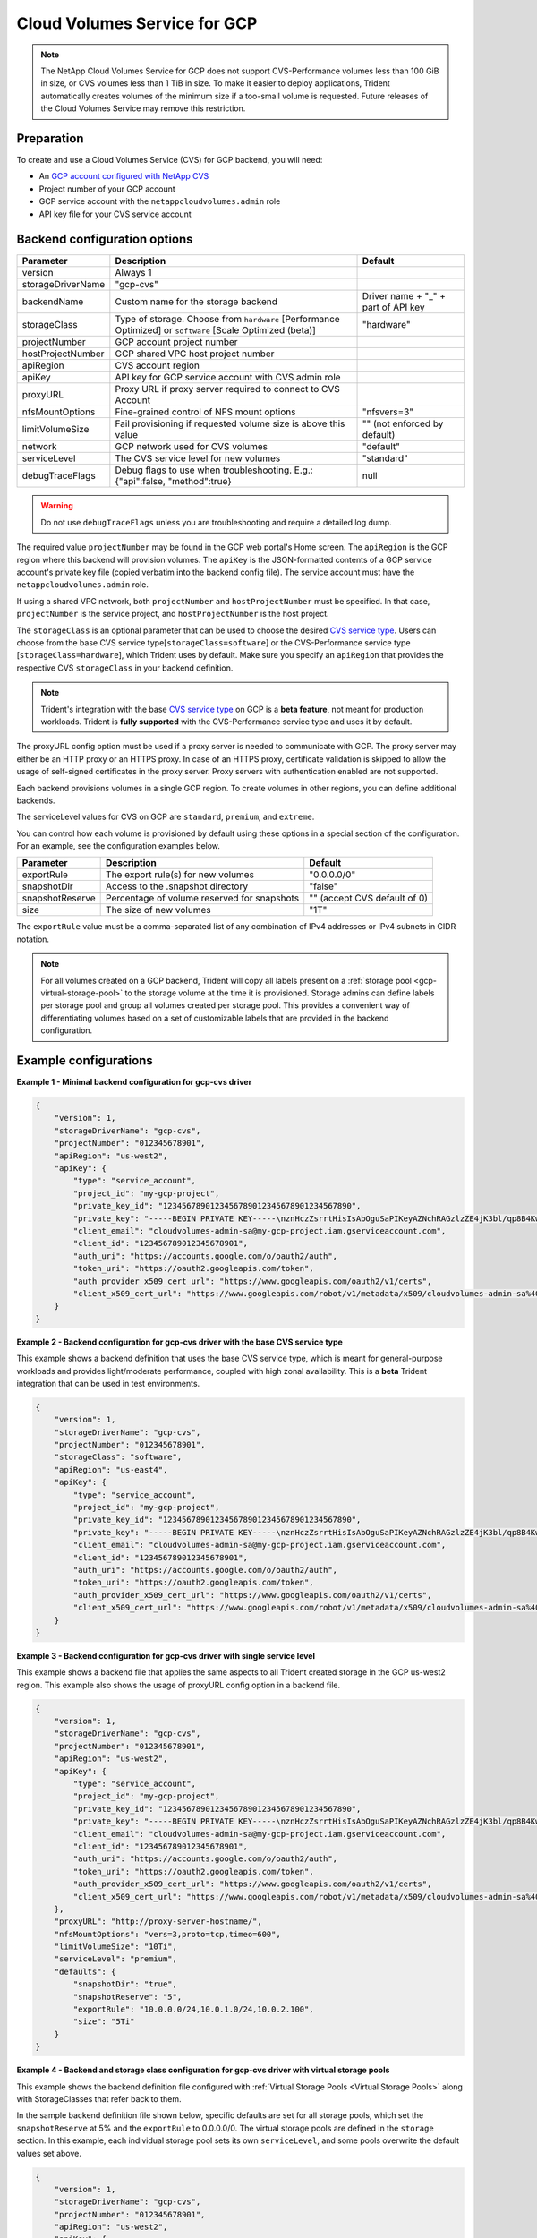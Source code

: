 #############################
Cloud Volumes Service for GCP
#############################

.. note::
  The NetApp Cloud Volumes Service for GCP does not support CVS-Performance volumes less than 100 GiB in size, or CVS
  volumes less than 1 TiB in size. To make it easier to deploy applications, Trident automatically creates volumes of
  the minimum size if a too-small volume is requested. Future releases of the Cloud Volumes Service may remove this
  restriction.


Preparation
-----------

To create and use a Cloud Volumes Service (CVS) for GCP backend, you will need:

* An `GCP account configured with NetApp CVS`_
* Project number of your GCP account
* GCP service account with the ``netappcloudvolumes.admin`` role
* API key file for your CVS service account

Backend configuration options
-----------------------------

========================= ================================================================= =================================================
Parameter                 Description                                                       Default
========================= ================================================================= =================================================
version                   Always 1
storageDriverName         "gcp-cvs"
backendName               Custom name for the storage backend                               Driver name + "_" + part of API key
storageClass              Type of storage. Choose from ``hardware`` [Performance Optimized] "hardware"
                          or ``software`` [Scale Optimized (beta)]
projectNumber             GCP account project number
hostProjectNumber         GCP shared VPC host project number
apiRegion                 CVS account region
apiKey                    API key for GCP service account with CVS admin role
proxyURL                  Proxy URL if proxy server required to connect to CVS Account
nfsMountOptions           Fine-grained control of NFS mount options                         "nfsvers=3"
limitVolumeSize           Fail provisioning if requested volume size is above this value    "" (not enforced by default)
network                   GCP network used for CVS volumes                                  "default"
serviceLevel              The CVS service level for new volumes                             "standard"
debugTraceFlags           Debug flags to use when troubleshooting.
                          E.g.: {"api":false, "method":true}                                null
========================= ================================================================= =================================================

.. warning::

  Do not use ``debugTraceFlags`` unless you are troubleshooting and require a
  detailed log dump.

The required value ``projectNumber`` may be found in the GCP web portal's Home screen.  The ``apiRegion`` is the
GCP region where this backend will provision volumes. The ``apiKey`` is the JSON-formatted contents of a GCP
service account's private key file (copied verbatim into the backend config file).  The service account must have
the ``netappcloudvolumes.admin`` role.

If using a shared VPC network, both ``projectNumber`` and ``hostProjectNumber`` must be specified.  In that case,
``projectNumber`` is the service project, and ``hostProjectNumber`` is the host project.

The ``storageClass`` is an optional parameter that can be used to choose the
desired `CVS service type <https://cloud.google.com/solutions/partners/netapp-cloud-volumes/service-types?hl=en_US>`_.
Users can choose from the base CVS service type[``storageClass=software``] or the CVS-Performance service
type [``storageClass=hardware``], which Trident uses by default. Make sure you specify an ``apiRegion`` that
provides the respective CVS ``storageClass`` in your backend definition.

.. note::

   Trident's integration with the base
   `CVS service type <https://cloud.google.com/solutions/partners/netapp-cloud-volumes/service-types?hl=en_US>`_
   on GCP is a **beta feature**, not meant for production
   workloads. Trident is **fully supported** with the CVS-Performance service type
   and uses it by default.

The proxyURL config option must be used if a proxy server is needed to communicate with GCP. The proxy server may either
be an HTTP proxy or an HTTPS proxy. In case of an HTTPS proxy, certificate validation is skipped to allow the usage of
self-signed certificates in the proxy server. Proxy servers with authentication enabled are not supported.

Each backend provisions volumes in a single GCP region. To create volumes in other regions, you can define additional
backends.

The serviceLevel values for CVS on GCP are ``standard``, ``premium``, and ``extreme``.

You can control how each volume is provisioned by default using these options in a special section of the configuration.
For an example, see the configuration examples below.

========================= =============================================================== ================================================
Parameter                 Description                                                     Default
========================= =============================================================== ================================================
exportRule                The export rule(s) for new volumes                              "0.0.0.0/0"
snapshotDir               Access to the .snapshot directory                               "false"
snapshotReserve           Percentage of volume reserved for snapshots                     "" (accept CVS default of 0)
size                      The size of new volumes                                         "1T"
========================= =============================================================== ================================================

The ``exportRule`` value must be a comma-separated list of any combination of
IPv4 addresses or IPv4 subnets in CIDR notation.

.. note::

  For all volumes created on a GCP backend, Trident will copy all labels present
  on a :ref:`storage pool <gcp-virtual-storage-pool>` to the storage volume at
  the time it is provisioned. Storage admins can define labels per storage pool
  and group all volumes created per storage pool. This provides a convenient way
  of differentiating volumes based on a set of customizable labels that are
  provided in the backend configuration.

Example configurations
----------------------

**Example 1 - Minimal backend configuration for gcp-cvs driver**

.. code-block:: json

    {
        "version": 1,
        "storageDriverName": "gcp-cvs",
        "projectNumber": "012345678901",
        "apiRegion": "us-west2",
        "apiKey": {
            "type": "service_account",
            "project_id": "my-gcp-project",
            "private_key_id": "1234567890123456789012345678901234567890",
            "private_key": "-----BEGIN PRIVATE KEY-----\nznHczZsrrtHisIsAbOguSaPIKeyAZNchRAGzlzZE4jK3bl/qp8B4Kws8zX5ojY9m\nznHczZsrrtHisIsAbOguSaPIKeyAZNchRAGzlzZE4jK3bl/qp8B4Kws8zX5ojY9m\nznHczZsrrtHisIsAbOguSaPIKeyAZNchRAGzlzZE4jK3bl/qp8B4Kws8zX5ojY9m\nznHczZsrrtHisIsAbOguSaPIKeyAZNchRAGzlzZE4jK3bl/qp8B4Kws8zX5ojY9m\nznHczZsrrtHisIsAbOguSaPIKeyAZNchRAGzlzZE4jK3bl/qp8B4Kws8zX5ojY9m\nznHczZsrrtHisIsAbOguSaPIKeyAZNchRAGzlzZE4jK3bl/qp8B4Kws8zX5ojY9m\nznHczZsrrtHisIsAbOguSaPIKeyAZNchRAGzlzZE4jK3bl/qp8B4Kws8zX5ojY9m\nznHczZsrrtHisIsAbOguSaPIKeyAZNchRAGzlzZE4jK3bl/qp8B4Kws8zX5ojY9m\nznHczZsrrtHisIsAbOguSaPIKeyAZNchRAGzlzZE4jK3bl/qp8B4Kws8zX5ojY9m\nznHczZsrrtHisIsAbOguSaPIKeyAZNchRAGzlzZE4jK3bl/qp8B4Kws8zX5ojY9m\nznHczZsrrtHisIsAbOguSaPIKeyAZNchRAGzlzZE4jK3bl/qp8B4Kws8zX5ojY9m\nznHczZsrrtHisIsAbOguSaPIKeyAZNchRAGzlzZE4jK3bl/qp8B4Kws8zX5ojY9m\nznHczZsrrtHisIsAbOguSaPIKeyAZNchRAGzlzZE4jK3bl/qp8B4Kws8zX5ojY9m\nznHczZsrrtHisIsAbOguSaPIKeyAZNchRAGzlzZE4jK3bl/qp8B4Kws8zX5ojY9m\nznHczZsrrtHisIsAbOguSaPIKeyAZNchRAGzlzZE4jK3bl/qp8B4Kws8zX5ojY9m\nznHczZsrrtHisIsAbOguSaPIKeyAZNchRAGzlzZE4jK3bl/qp8B4Kws8zX5ojY9m\nznHczZsrrtHisIsAbOguSaPIKeyAZNchRAGzlzZE4jK3bl/qp8B4Kws8zX5ojY9m\nznHczZsrrtHisIsAbOguSaPIKeyAZNchRAGzlzZE4jK3bl/qp8B4Kws8zX5ojY9m\nznHczZsrrtHisIsAbOguSaPIKeyAZNchRAGzlzZE4jK3bl/qp8B4Kws8zX5ojY9m\nznHczZsrrtHisIsAbOguSaPIKeyAZNchRAGzlzZE4jK3bl/qp8B4Kws8zX5ojY9m\nznHczZsrrtHisIsAbOguSaPIKeyAZNchRAGzlzZE4jK3bl/qp8B4Kws8zX5ojY9m\nznHczZsrrtHisIsAbOguSaPIKeyAZNchRAGzlzZE4jK3bl/qp8B4Kws8zX5ojY9m\nznHczZsrrtHisIsAbOguSaPIKeyAZNchRAGzlzZE4jK3bl/qp8B4Kws8zX5ojY9m\nznHczZsrrtHisIsAbOguSaPIKeyAZNchRAGzlzZE4jK3bl/qp8B4Kws8zX5ojY9m\nznHczZsrrtHisIsAbOguSaPIKeyAZNchRAGzlzZE4jK3bl/qp8B4Kws8zX5ojY9m\nXsYg6gyxy4zq7OlwWgLwGa==\n-----END PRIVATE KEY-----\n",
            "client_email": "cloudvolumes-admin-sa@my-gcp-project.iam.gserviceaccount.com",
            "client_id": "123456789012345678901",
            "auth_uri": "https://accounts.google.com/o/oauth2/auth",
            "token_uri": "https://oauth2.googleapis.com/token",
            "auth_provider_x509_cert_url": "https://www.googleapis.com/oauth2/v1/certs",
            "client_x509_cert_url": "https://www.googleapis.com/robot/v1/metadata/x509/cloudvolumes-admin-sa%40my-gcp-project.iam.gserviceaccount.com"
        }
    }

**Example 2 - Backend configuration for gcp-cvs driver with the base CVS service type**

This example shows a backend definition that uses the base CVS service type, which
is meant for general-purpose workloads and provides light/moderate performance,
coupled with high zonal availability. This is a **beta** Trident integration that
can be used in test environments.

.. code-block:: json

    {
        "version": 1,
        "storageDriverName": "gcp-cvs",
        "projectNumber": "012345678901",
        "storageClass": "software",
        "apiRegion": "us-east4",
        "apiKey": {
            "type": "service_account",
            "project_id": "my-gcp-project",
            "private_key_id": "1234567890123456789012345678901234567890",
            "private_key": "-----BEGIN PRIVATE KEY-----\nznHczZsrrtHisIsAbOguSaPIKeyAZNchRAGzlzZE4jK3bl/qp8B4Kws8zX5ojY9m\nznHczZsrrtHisIsAbOguSaPIKeyAZNchRAGzlzZE4jK3bl/qp8B4Kws8zX5ojY9m\nznHczZsrrtHisIsAbOguSaPIKeyAZNchRAGzlzZE4jK3bl/qp8B4Kws8zX5ojY9m\nznHczZsrrtHisIsAbOguSaPIKeyAZNchRAGzlzZE4jK3bl/qp8B4Kws8zX5ojY9m\nznHczZsrrtHisIsAbOguSaPIKeyAZNchRAGzlzZE4jK3bl/qp8B4Kws8zX5ojY9m\nznHczZsrrtHisIsAbOguSaPIKeyAZNchRAGzlzZE4jK3bl/qp8B4Kws8zX5ojY9m\nznHczZsrrtHisIsAbOguSaPIKeyAZNchRAGzlzZE4jK3bl/qp8B4Kws8zX5ojY9m\nznHczZsrrtHisIsAbOguSaPIKeyAZNchRAGzlzZE4jK3bl/qp8B4Kws8zX5ojY9m\nznHczZsrrtHisIsAbOguSaPIKeyAZNchRAGzlzZE4jK3bl/qp8B4Kws8zX5ojY9m\nznHczZsrrtHisIsAbOguSaPIKeyAZNchRAGzlzZE4jK3bl/qp8B4Kws8zX5ojY9m\nznHczZsrrtHisIsAbOguSaPIKeyAZNchRAGzlzZE4jK3bl/qp8B4Kws8zX5ojY9m\nznHczZsrrtHisIsAbOguSaPIKeyAZNchRAGzlzZE4jK3bl/qp8B4Kws8zX5ojY9m\nznHczZsrrtHisIsAbOguSaPIKeyAZNchRAGzlzZE4jK3bl/qp8B4Kws8zX5ojY9m\nznHczZsrrtHisIsAbOguSaPIKeyAZNchRAGzlzZE4jK3bl/qp8B4Kws8zX5ojY9m\nznHczZsrrtHisIsAbOguSaPIKeyAZNchRAGzlzZE4jK3bl/qp8B4Kws8zX5ojY9m\nznHczZsrrtHisIsAbOguSaPIKeyAZNchRAGzlzZE4jK3bl/qp8B4Kws8zX5ojY9m\nznHczZsrrtHisIsAbOguSaPIKeyAZNchRAGzlzZE4jK3bl/qp8B4Kws8zX5ojY9m\nznHczZsrrtHisIsAbOguSaPIKeyAZNchRAGzlzZE4jK3bl/qp8B4Kws8zX5ojY9m\nznHczZsrrtHisIsAbOguSaPIKeyAZNchRAGzlzZE4jK3bl/qp8B4Kws8zX5ojY9m\nznHczZsrrtHisIsAbOguSaPIKeyAZNchRAGzlzZE4jK3bl/qp8B4Kws8zX5ojY9m\nznHczZsrrtHisIsAbOguSaPIKeyAZNchRAGzlzZE4jK3bl/qp8B4Kws8zX5ojY9m\nznHczZsrrtHisIsAbOguSaPIKeyAZNchRAGzlzZE4jK3bl/qp8B4Kws8zX5ojY9m\nznHczZsrrtHisIsAbOguSaPIKeyAZNchRAGzlzZE4jK3bl/qp8B4Kws8zX5ojY9m\nznHczZsrrtHisIsAbOguSaPIKeyAZNchRAGzlzZE4jK3bl/qp8B4Kws8zX5ojY9m\nznHczZsrrtHisIsAbOguSaPIKeyAZNchRAGzlzZE4jK3bl/qp8B4Kws8zX5ojY9m\nXsYg6gyxy4zq7OlwWgLwGa==\n-----END PRIVATE KEY-----\n",
            "client_email": "cloudvolumes-admin-sa@my-gcp-project.iam.gserviceaccount.com",
            "client_id": "123456789012345678901",
            "auth_uri": "https://accounts.google.com/o/oauth2/auth",
            "token_uri": "https://oauth2.googleapis.com/token",
            "auth_provider_x509_cert_url": "https://www.googleapis.com/oauth2/v1/certs",
            "client_x509_cert_url": "https://www.googleapis.com/robot/v1/metadata/x509/cloudvolumes-admin-sa%40my-gcp-project.iam.gserviceaccount.com"
        }
    }

**Example 3 -  Backend configuration for gcp-cvs driver with single service level**

This example shows a backend file that applies the same aspects to all Trident created storage in the GCP us-west2
region. This example also shows the usage of proxyURL config option in a backend file.

.. code-block:: json

    {
        "version": 1,
        "storageDriverName": "gcp-cvs",
        "projectNumber": "012345678901",
        "apiRegion": "us-west2",
        "apiKey": {
            "type": "service_account",
            "project_id": "my-gcp-project",
            "private_key_id": "1234567890123456789012345678901234567890",
            "private_key": "-----BEGIN PRIVATE KEY-----\nznHczZsrrtHisIsAbOguSaPIKeyAZNchRAGzlzZE4jK3bl/qp8B4Kws8zX5ojY9m\nznHczZsrrtHisIsAbOguSaPIKeyAZNchRAGzlzZE4jK3bl/qp8B4Kws8zX5ojY9m\nznHczZsrrtHisIsAbOguSaPIKeyAZNchRAGzlzZE4jK3bl/qp8B4Kws8zX5ojY9m\nznHczZsrrtHisIsAbOguSaPIKeyAZNchRAGzlzZE4jK3bl/qp8B4Kws8zX5ojY9m\nznHczZsrrtHisIsAbOguSaPIKeyAZNchRAGzlzZE4jK3bl/qp8B4Kws8zX5ojY9m\nznHczZsrrtHisIsAbOguSaPIKeyAZNchRAGzlzZE4jK3bl/qp8B4Kws8zX5ojY9m\nznHczZsrrtHisIsAbOguSaPIKeyAZNchRAGzlzZE4jK3bl/qp8B4Kws8zX5ojY9m\nznHczZsrrtHisIsAbOguSaPIKeyAZNchRAGzlzZE4jK3bl/qp8B4Kws8zX5ojY9m\nznHczZsrrtHisIsAbOguSaPIKeyAZNchRAGzlzZE4jK3bl/qp8B4Kws8zX5ojY9m\nznHczZsrrtHisIsAbOguSaPIKeyAZNchRAGzlzZE4jK3bl/qp8B4Kws8zX5ojY9m\nznHczZsrrtHisIsAbOguSaPIKeyAZNchRAGzlzZE4jK3bl/qp8B4Kws8zX5ojY9m\nznHczZsrrtHisIsAbOguSaPIKeyAZNchRAGzlzZE4jK3bl/qp8B4Kws8zX5ojY9m\nznHczZsrrtHisIsAbOguSaPIKeyAZNchRAGzlzZE4jK3bl/qp8B4Kws8zX5ojY9m\nznHczZsrrtHisIsAbOguSaPIKeyAZNchRAGzlzZE4jK3bl/qp8B4Kws8zX5ojY9m\nznHczZsrrtHisIsAbOguSaPIKeyAZNchRAGzlzZE4jK3bl/qp8B4Kws8zX5ojY9m\nznHczZsrrtHisIsAbOguSaPIKeyAZNchRAGzlzZE4jK3bl/qp8B4Kws8zX5ojY9m\nznHczZsrrtHisIsAbOguSaPIKeyAZNchRAGzlzZE4jK3bl/qp8B4Kws8zX5ojY9m\nznHczZsrrtHisIsAbOguSaPIKeyAZNchRAGzlzZE4jK3bl/qp8B4Kws8zX5ojY9m\nznHczZsrrtHisIsAbOguSaPIKeyAZNchRAGzlzZE4jK3bl/qp8B4Kws8zX5ojY9m\nznHczZsrrtHisIsAbOguSaPIKeyAZNchRAGzlzZE4jK3bl/qp8B4Kws8zX5ojY9m\nznHczZsrrtHisIsAbOguSaPIKeyAZNchRAGzlzZE4jK3bl/qp8B4Kws8zX5ojY9m\nznHczZsrrtHisIsAbOguSaPIKeyAZNchRAGzlzZE4jK3bl/qp8B4Kws8zX5ojY9m\nznHczZsrrtHisIsAbOguSaPIKeyAZNchRAGzlzZE4jK3bl/qp8B4Kws8zX5ojY9m\nznHczZsrrtHisIsAbOguSaPIKeyAZNchRAGzlzZE4jK3bl/qp8B4Kws8zX5ojY9m\nznHczZsrrtHisIsAbOguSaPIKeyAZNchRAGzlzZE4jK3bl/qp8B4Kws8zX5ojY9m\nXsYg6gyxy4zq7OlwWgLwGa==\n-----END PRIVATE KEY-----\n",
            "client_email": "cloudvolumes-admin-sa@my-gcp-project.iam.gserviceaccount.com",
            "client_id": "123456789012345678901",
            "auth_uri": "https://accounts.google.com/o/oauth2/auth",
            "token_uri": "https://oauth2.googleapis.com/token",
            "auth_provider_x509_cert_url": "https://www.googleapis.com/oauth2/v1/certs",
            "client_x509_cert_url": "https://www.googleapis.com/robot/v1/metadata/x509/cloudvolumes-admin-sa%40my-gcp-project.iam.gserviceaccount.com"
        },
        "proxyURL": "http://proxy-server-hostname/",
        "nfsMountOptions": "vers=3,proto=tcp,timeo=600",
        "limitVolumeSize": "10Ti",
        "serviceLevel": "premium",
        "defaults": {
            "snapshotDir": "true",
            "snapshotReserve": "5",
            "exportRule": "10.0.0.0/24,10.0.1.0/24,10.0.2.100",
            "size": "5Ti"
        }
    }

.. _gcp-virtual-storage-pool:

**Example 4 - Backend and storage class configuration for gcp-cvs driver with virtual storage pools**

This example shows the backend definition file configured with :ref:`Virtual Storage Pools <Virtual Storage Pools>`
along with StorageClasses that refer back to them.

In the sample backend definition file shown below, specific defaults are set for all storage pools, which set the
``snapshotReserve`` at 5% and the ``exportRule`` to 0.0.0.0/0. The virtual storage pools are defined in the
``storage`` section. In this example, each individual storage pool sets its own ``serviceLevel``, and some pools
overwrite the default values set above.

.. code-block:: json

    {
        "version": 1,
        "storageDriverName": "gcp-cvs",
        "projectNumber": "012345678901",
        "apiRegion": "us-west2",
        "apiKey": {
            "type": "service_account",
            "project_id": "my-gcp-project",
            "private_key_id": "1234567890123456789012345678901234567890",
            "private_key": "-----BEGIN PRIVATE KEY-----\nznHczZsrrtHisIsAbOguSaPIKeyAZNchRAGzlzZE4jK3bl/qp8B4Kws8zX5ojY9m\nznHczZsrrtHisIsAbOguSaPIKeyAZNchRAGzlzZE4jK3bl/qp8B4Kws8zX5ojY9m\nznHczZsrrtHisIsAbOguSaPIKeyAZNchRAGzlzZE4jK3bl/qp8B4Kws8zX5ojY9m\nznHczZsrrtHisIsAbOguSaPIKeyAZNchRAGzlzZE4jK3bl/qp8B4Kws8zX5ojY9m\nznHczZsrrtHisIsAbOguSaPIKeyAZNchRAGzlzZE4jK3bl/qp8B4Kws8zX5ojY9m\nznHczZsrrtHisIsAbOguSaPIKeyAZNchRAGzlzZE4jK3bl/qp8B4Kws8zX5ojY9m\nznHczZsrrtHisIsAbOguSaPIKeyAZNchRAGzlzZE4jK3bl/qp8B4Kws8zX5ojY9m\nznHczZsrrtHisIsAbOguSaPIKeyAZNchRAGzlzZE4jK3bl/qp8B4Kws8zX5ojY9m\nznHczZsrrtHisIsAbOguSaPIKeyAZNchRAGzlzZE4jK3bl/qp8B4Kws8zX5ojY9m\nznHczZsrrtHisIsAbOguSaPIKeyAZNchRAGzlzZE4jK3bl/qp8B4Kws8zX5ojY9m\nznHczZsrrtHisIsAbOguSaPIKeyAZNchRAGzlzZE4jK3bl/qp8B4Kws8zX5ojY9m\nznHczZsrrtHisIsAbOguSaPIKeyAZNchRAGzlzZE4jK3bl/qp8B4Kws8zX5ojY9m\nznHczZsrrtHisIsAbOguSaPIKeyAZNchRAGzlzZE4jK3bl/qp8B4Kws8zX5ojY9m\nznHczZsrrtHisIsAbOguSaPIKeyAZNchRAGzlzZE4jK3bl/qp8B4Kws8zX5ojY9m\nznHczZsrrtHisIsAbOguSaPIKeyAZNchRAGzlzZE4jK3bl/qp8B4Kws8zX5ojY9m\nznHczZsrrtHisIsAbOguSaPIKeyAZNchRAGzlzZE4jK3bl/qp8B4Kws8zX5ojY9m\nznHczZsrrtHisIsAbOguSaPIKeyAZNchRAGzlzZE4jK3bl/qp8B4Kws8zX5ojY9m\nznHczZsrrtHisIsAbOguSaPIKeyAZNchRAGzlzZE4jK3bl/qp8B4Kws8zX5ojY9m\nznHczZsrrtHisIsAbOguSaPIKeyAZNchRAGzlzZE4jK3bl/qp8B4Kws8zX5ojY9m\nznHczZsrrtHisIsAbOguSaPIKeyAZNchRAGzlzZE4jK3bl/qp8B4Kws8zX5ojY9m\nznHczZsrrtHisIsAbOguSaPIKeyAZNchRAGzlzZE4jK3bl/qp8B4Kws8zX5ojY9m\nznHczZsrrtHisIsAbOguSaPIKeyAZNchRAGzlzZE4jK3bl/qp8B4Kws8zX5ojY9m\nznHczZsrrtHisIsAbOguSaPIKeyAZNchRAGzlzZE4jK3bl/qp8B4Kws8zX5ojY9m\nznHczZsrrtHisIsAbOguSaPIKeyAZNchRAGzlzZE4jK3bl/qp8B4Kws8zX5ojY9m\nznHczZsrrtHisIsAbOguSaPIKeyAZNchRAGzlzZE4jK3bl/qp8B4Kws8zX5ojY9m\nXsYg6gyxy4zq7OlwWgLwGa==\n-----END PRIVATE KEY-----\n",
            "client_email": "cloudvolumes-admin-sa@my-gcp-project.iam.gserviceaccount.com",
            "client_id": "123456789012345678901",
            "auth_uri": "https://accounts.google.com/o/oauth2/auth",
            "token_uri": "https://oauth2.googleapis.com/token",
            "auth_provider_x509_cert_url": "https://www.googleapis.com/oauth2/v1/certs",
            "client_x509_cert_url": "https://www.googleapis.com/robot/v1/metadata/x509/cloudvolumes-admin-sa%40my-gcp-project.iam.gserviceaccount.com"
        },
        "nfsMountOptions": "vers=3,proto=tcp,timeo=600",

        "defaults": {
            "snapshotReserve": "5",
            "exportRule": "0.0.0.0/0"
        },

        "labels": {
            "cloud": "gcp"
        },
        "region": "us-west2",

        "storage": [
            {
                "labels": {
                    "performance": "extreme",
                    "protection": "extra"
                },
                "serviceLevel": "extreme",
                "defaults": {
                    "snapshotDir": "true",
                    "snapshotReserve": "10",
                    "exportRule": "10.0.0.0/24"
                }
            },
            {
                "labels": {
                    "performance": "extreme",
                    "protection": "standard"
                },
                "serviceLevel": "extreme"
            },
            {
                "labels": {
                    "performance": "premium",
                    "protection": "extra"
                },
                "serviceLevel": "premium",
                "defaults": {
                    "snapshotDir": "true",
                    "snapshotReserve": "10"
                }
            },

            {
                "labels": {
                    "performance": "premium",
                    "protection": "standard"
                },
                "serviceLevel": "premium"
            },

            {
                "labels": {
                    "performance": "standard"
                },
                "serviceLevel": "standard"
            }
        ]
    }

The following StorageClass definitions refer to the above Virtual Storage Pools. Using the ``parameters.selector``
field, each StorageClass calls out which virtual pool(s) may be used to host a volume. The volume will have the
aspects defined in the chosen virtual pool.

The first StorageClass (``cvs-extreme-extra-protection``) will map to the first Virtual Storage Pool. This is the
only pool offering extreme performance with a snapshot reserve of 10%. The last StorageClass (``cvs-extra-protection``)
calls out any storage pool which provides a snapshot reserve of 10%. Trident will decide which Virtual Storage Pool is
selected and will ensure the snapshot reserve requirement is met.

.. code-block:: yaml

    apiVersion: storage.k8s.io/v1
    kind: StorageClass
    metadata:
      name: cvs-extreme-extra-protection
    provisioner: netapp.io/trident
    parameters:
      selector: "performance=extreme; protection=extra"
    allowVolumeExpansion: true
    ---
    apiVersion: storage.k8s.io/v1
    kind: StorageClass
    metadata:
      name: cvs-extreme-standard-protection
    provisioner: netapp.io/trident
    parameters:
      selector: "performance=premium; protection=standard"
    allowVolumeExpansion: true
    ---
    apiVersion: storage.k8s.io/v1
    kind: StorageClass
    metadata:
      name: cvs-premium-extra-protection
    provisioner: netapp.io/trident
    parameters:
      selector: "performance=premium; protection=extra"
    allowVolumeExpansion: true
    ---
    apiVersion: storage.k8s.io/v1
    kind: StorageClass
    metadata:
      name: cvs-premium
    provisioner: netapp.io/trident
    parameters:
      selector: "performance=premium; protection=standard"
    allowVolumeExpansion: true
    ---
    apiVersion: storage.k8s.io/v1
    kind: StorageClass
    metadata:
      name: cvs-standard
    provisioner: netapp.io/trident
    parameters:
      selector: "performance=standard"
    allowVolumeExpansion: true
    ---
    apiVersion: storage.k8s.io/v1
    kind: StorageClass
    metadata:
      name: cvs-extra-protection
    provisioner: netapp.io/trident
    parameters:
      selector: "protection=extra"
    allowVolumeExpansion: true

.. _GCP account configured with NetApp CVS: https://cloud.netapp.com/cloud-volumes-service-for-gcp?utm_source=NetAppTrident_ReadTheDocs&utm_campaign=Trident
